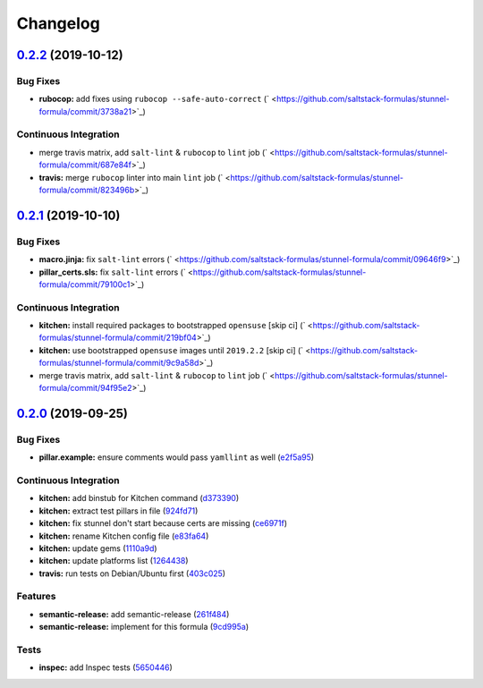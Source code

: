 
Changelog
=========

`0.2.2 <https://github.com/saltstack-formulas/stunnel-formula/compare/v0.2.1...v0.2.2>`_ (2019-10-12)
---------------------------------------------------------------------------------------------------------

Bug Fixes
^^^^^^^^^


* **rubocop:** add fixes using ``rubocop --safe-auto-correct`` (\ ` <https://github.com/saltstack-formulas/stunnel-formula/commit/3738a21>`_\ )

Continuous Integration
^^^^^^^^^^^^^^^^^^^^^^


* merge travis matrix, add ``salt-lint`` & ``rubocop`` to ``lint`` job (\ ` <https://github.com/saltstack-formulas/stunnel-formula/commit/687e84f>`_\ )
* **travis:** merge ``rubocop`` linter into main ``lint`` job (\ ` <https://github.com/saltstack-formulas/stunnel-formula/commit/823496b>`_\ )

`0.2.1 <https://github.com/saltstack-formulas/stunnel-formula/compare/v0.2.0...v0.2.1>`_ (2019-10-10)
---------------------------------------------------------------------------------------------------------

Bug Fixes
^^^^^^^^^


* **macro.jinja:** fix ``salt-lint`` errors (\ ` <https://github.com/saltstack-formulas/stunnel-formula/commit/09646f9>`_\ )
* **pillar_certs.sls:** fix ``salt-lint`` errors (\ ` <https://github.com/saltstack-formulas/stunnel-formula/commit/79100c1>`_\ )

Continuous Integration
^^^^^^^^^^^^^^^^^^^^^^


* **kitchen:** install required packages to bootstrapped ``opensuse`` [skip ci] (\ ` <https://github.com/saltstack-formulas/stunnel-formula/commit/219bf04>`_\ )
* **kitchen:** use bootstrapped ``opensuse`` images until ``2019.2.2`` [skip ci] (\ ` <https://github.com/saltstack-formulas/stunnel-formula/commit/9c9a58d>`_\ )
* merge travis matrix, add ``salt-lint`` & ``rubocop`` to ``lint`` job (\ ` <https://github.com/saltstack-formulas/stunnel-formula/commit/94f95e2>`_\ )

`0.2.0 <https://github.com/saltstack-formulas/stunnel-formula/compare/v0.1.1...v0.2.0>`_ (2019-09-25)
---------------------------------------------------------------------------------------------------------

Bug Fixes
^^^^^^^^^


* **pillar.example:** ensure comments would pass ``yamllint`` as well (\ `e2f5a95 <https://github.com/saltstack-formulas/stunnel-formula/commit/e2f5a95>`_\ )

Continuous Integration
^^^^^^^^^^^^^^^^^^^^^^


* **kitchen:** add binstub for Kitchen command (\ `d373390 <https://github.com/saltstack-formulas/stunnel-formula/commit/d373390>`_\ )
* **kitchen:** extract test pillars in file (\ `924fd71 <https://github.com/saltstack-formulas/stunnel-formula/commit/924fd71>`_\ )
* **kitchen:** fix stunnel don't start because certs are missing (\ `ce6971f <https://github.com/saltstack-formulas/stunnel-formula/commit/ce6971f>`_\ )
* **kitchen:** rename Kitchen config file (\ `e83fa64 <https://github.com/saltstack-formulas/stunnel-formula/commit/e83fa64>`_\ )
* **kitchen:** update gems (\ `1110a9d <https://github.com/saltstack-formulas/stunnel-formula/commit/1110a9d>`_\ )
* **kitchen:** update platforms list (\ `1264438 <https://github.com/saltstack-formulas/stunnel-formula/commit/1264438>`_\ )
* **travis:** run tests on Debian/Ubuntu first (\ `403c025 <https://github.com/saltstack-formulas/stunnel-formula/commit/403c025>`_\ )

Features
^^^^^^^^


* **semantic-release:** add semantic-release (\ `261f484 <https://github.com/saltstack-formulas/stunnel-formula/commit/261f484>`_\ )
* **semantic-release:** implement for this formula (\ `9cd995a <https://github.com/saltstack-formulas/stunnel-formula/commit/9cd995a>`_\ )

Tests
^^^^^


* **inspec:** add Inspec tests (\ `5650446 <https://github.com/saltstack-formulas/stunnel-formula/commit/5650446>`_\ )
